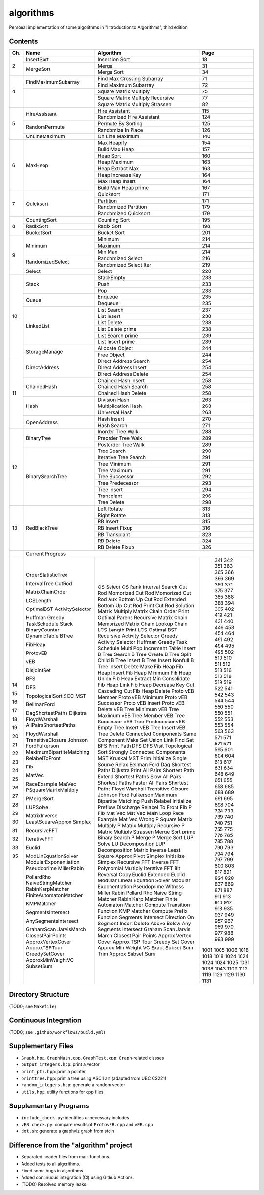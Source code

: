 algorithms
==========
Personal implementation of some algorithms in "Introduction to Algorithms",
third edition

Contents
--------

+----+--------------------------+---------------------------------------+------+
| Ch.| Name                     | Algorithm                             | Page |
+====+==========================+=======================================+======+
|  2 | InsertSort               | Insersion Sort                        |   18 |
|    +--------------------------+---------------------------------------+------+
|    | MergeSort                | Merge                                 |   31 |
|    |                          +---------------------------------------+------+
|    |                          | Merge Sort                            |   34 |
+----+--------------------------+---------------------------------------+------+
|  4 | FindMaximumSubarray      | Find Max Crossing Subarray            |   71 |
|    |                          +---------------------------------------+------+
|    |                          | Find Maximum Subarray                 |   72 |
|    +--------------------------+---------------------------------------+------+
|    |                          | Square Matrix Multiply                |   75 |
|    |                          +---------------------------------------+------+
|    |                          | Square Matrix Multiply Recursive      |   77 |
|    |                          +---------------------------------------+------+
|    |                          | Square Matrix Multiply Strassen       |   82 |
+----+--------------------------+---------------------------------------+------+
|  5 | HireAssistant            | Hire Assistant                        |  115 |
|    |                          +---------------------------------------+------+
|    |                          | Randomized Hire Assistant             |  124 |
|    +--------------------------+---------------------------------------+------+
|    | RandomPermute            | Permute By Sorting                    |  125 |
|    |                          +---------------------------------------+------+
|    |                          | Randomize In Place                    |  126 |
|    +--------------------------+---------------------------------------+------+
|    | OnLineMaximum            | On Line Maximum                       |  140 |
+----+--------------------------+---------------------------------------+------+
|  6 | MaxHeap                  | Max Heapify                           |  154 |
|    |                          +---------------------------------------+------+
|    |                          | Build Max Heap                        |  157 |
|    |                          +---------------------------------------+------+
|    |                          | Heap Sort                             |  160 |
|    |                          +---------------------------------------+------+
|    |                          | Heap Maximum                          |  163 |
|    |                          +---------------------------------------+------+
|    |                          | Heap Extract Max                      |  163 |
|    |                          +---------------------------------------+------+
|    |                          | Heap Increase Key                     |  164 |
|    |                          +---------------------------------------+------+
|    |                          | Max Heap Insert                       |  164 |
|    |                          +---------------------------------------+------+
|    |                          | Build Max Heap prime                  |  167 |
+----+--------------------------+---------------------------------------+------+
|  7 | Quicksort                | Quicksort                             |  171 |
|    |                          +---------------------------------------+------+
|    |                          | Partition                             |  171 |
|    |                          +---------------------------------------+------+
|    |                          | Randomized Partition                  |  179 |
|    |                          +---------------------------------------+------+
|    |                          | Randomized Quicksort                  |  179 |
+----+--------------------------+---------------------------------------+------+
|  8 | CountingSort             | Counting Sort                         |  195 |
|    +--------------------------+---------------------------------------+------+
|    | RadixSort                | Radix Sort                            |  198 |
|    +--------------------------+---------------------------------------+------+
|    | BucketSort               | Bucket Sort                           |  201 |
+----+--------------------------+---------------------------------------+------+
|  9 | Minimum                  | Minimum                               |  214 |
|    |                          +---------------------------------------+------+
|    |                          | Maximum                               |  214 |
|    |                          +---------------------------------------+------+
|    |                          | Min Max                               |  214 |
|    +--------------------------+---------------------------------------+------+
|    | RandomizedSelect         | Randomized Select                     |  216 |
|    |                          +---------------------------------------+------+
|    |                          | Randomized Select Iter                |  219 |
|    +--------------------------+---------------------------------------+------+
|    | Select                   | Select                                |  220 |
+----+--------------------------+---------------------------------------+------+
| 10 | Stack                    | StackEmpty                            |  233 |
|    |                          +---------------------------------------+------+
|    |                          | Push                                  |  233 |
|    |                          +---------------------------------------+------+
|    |                          | Pop                                   |  233 |
|    +--------------------------+---------------------------------------+------+
|    | Queue                    | Enqueue                               |  235 |
|    |                          +---------------------------------------+------+
|    |                          | Dequeue                               |  235 |
|    +--------------------------+---------------------------------------+------+
|    | LinkedList               | List Search                           |  237 |
|    |                          +---------------------------------------+------+
|    |                          | List Insert                           |  238 |
|    |                          +---------------------------------------+------+
|    |                          | List Delete                           |  238 |
|    |                          +---------------------------------------+------+
|    |                          | List Delete prime                     |  238 |
|    |                          +---------------------------------------+------+
|    |                          | List Search prime                     |  239 |
|    |                          +---------------------------------------+------+
|    |                          | List Insert prime                     |  239 |
|    +--------------------------+---------------------------------------+------+
|    | StorageManage            | Allocate Object                       |  244 |
|    |                          +---------------------------------------+------+
|    |                          | Free Object                           |  244 |
+----+--------------------------+---------------------------------------+------+
| 11 | DirectAddress            | Direct Address Search                 |  254 |
|    |                          +---------------------------------------+------+
|    |                          | Direct Address Insert                 |  254 |
|    |                          +---------------------------------------+------+
|    |                          | Direct Address Delete                 |  254 |
|    +--------------------------+---------------------------------------+------+
|    | ChainedHash              | Chained Hash Insert                   |  258 |
|    |                          +---------------------------------------+------+
|    |                          | Chained Hash Search                   |  258 |
|    |                          +---------------------------------------+------+
|    |                          | Chained Hash Delete                   |  258 |
|    +--------------------------+---------------------------------------+------+
|    | Hash                     | Division Hash                         |  263 |
|    |                          +---------------------------------------+------+
|    |                          | Multiplication Hash                   |  263 |
|    |                          +---------------------------------------+------+
|    |                          | Universal Hash                        |  263 |
|    +--------------------------+---------------------------------------+------+
|    | OpenAddress              | Hash Insert                           |  270 |
|    |                          +---------------------------------------+------+
|    |                          | Hash Search                           |  271 |
+----+--------------------------+---------------------------------------+------+
| 12 | BinaryTree               | Inorder Tree Walk                     |  288 |
|    |                          +---------------------------------------+------+
|    |                          | Preorder Tree Walk                    |  289 |
|    |                          +---------------------------------------+------+
|    |                          | Postorder Tree Walk                   |  289 |
|    +--------------------------+---------------------------------------+------+
|    | BinarySearchTree         | Tree Search                           |  290 |
|    |                          +---------------------------------------+------+
|    |                          | Iterative Tree Search                 |  291 |
|    |                          +---------------------------------------+------+
|    |                          | Tree Minimum                          |  291 |
|    |                          +---------------------------------------+------+
|    |                          | Tree Maximum                          |  291 |
|    |                          +---------------------------------------+------+
|    |                          | Tree Successor                        |  292 |
|    |                          +---------------------------------------+------+
|    |                          | Tree Predecessor                      |  293 |
|    |                          +---------------------------------------+------+
|    |                          | Tree Insert                           |  294 |
|    |                          +---------------------------------------+------+
|    |                          | Transplant                            |  296 |
|    |                          +---------------------------------------+------+
|    |                          | Tree Delete                           |  298 |
+----+--------------------------+---------------------------------------+------+
| 13 | RedBlackTree             | Left Rotate                           |  313 |
|    |                          +---------------------------------------+------+
|    |                          | Right Rotate                          |  313 |
|    |                          +---------------------------------------+------+
|    |                          | RB Insert                             |  315 |
|    |                          +---------------------------------------+------+
|    |                          | RB Insert Fixup                       |  316 |
|    |                          +---------------------------------------+------+
|    |                          | RB Transplant                         |  323 |
|    |                          +---------------------------------------+------+
|    |                          | RB Delete                             |  324 |
|    |                          +---------------------------------------+------+
|    |                          | RB Delete Fixup                       |  326 |
+----+--------------------------+---------------------------------------+------+
|    | Current Progress                                                        |
+----+--------------------------+---------------------------------------+------+
| 14 | OrderStatisticTree       | OS Select                             |  341 |
|    |                          | OS Rank                               |  342 |
|    | IntervalTree             | Interval Search                       |  351 |
| 15 | CutRod                   | Cut Rod                               |  363 |
|    |                          | Momorized Cut Rod                     |  365 |
|    |                          | Momorized Cut Rod Aux                 |  366 |
|    |                          | Bottom Up Cut Rod                     |  366 |
|    |                          | Extended Bottom Up Cut Rod            |  369 |
|    |                          | Print Cut Rod Solution                |  369 |
|    | MatrixChainOrder         | Matrix Multiply                       |  371 |
|    |                          | Matrix Chain Order                    |  375 |
|    |                          | Print Optimal Parens                  |  377 |
|    |                          | Recursive Matrix Chain                |  385 |
|    |                          | Memorized Matrix Chain                |  388 |
|    |                          | Lookup Chain                          |  388 |
|    | LCSLength                | LCS Length                            |  394 |
|    |                          | Print LCS                             |  395 |
|    | OptimalBST               | Optimal BST                           |  402 |
| 16 | ActivitySelector         | Recursive Activity Selector           |  419 |
|    |                          | Greedy Activity Selector              |  421 |
|    | Huffman                  | Huffman                               |  431 |
|    | Greedy                   | Greedy                                |  440 |
|    | TaskSchedule             | Task Schedule                         |  446 |
| 17 | Stack                    | Multi Pop                             |  453 |
|    | BinaryCounter            | Increment                             |  454 |
|    | DynamicTable             | Table Insert                          |  464 |
| 18 | BTree                    | B Tree Search                         |  491 |
|    |                          | B Tree Create                         |  492 |
|    |                          | B Tree Split Child                    |  494 |
|    |                          | B Tree Insert                         |  495 |
|    |                          | B Tree Insert Nonfull                 |  495 |
|    |                          | B Tree Insert Delete                  |  502 |
| 19 | FibHeap                  | Make Fib Heap                         |  510 |
|    |                          | Fib Heap Insert                       |  510 |
|    |                          | Fib Heap Minimum                      |  511 |
|    |                          | Fib Heap Union                        |  512 |
|    |                          | Fib Heap Extract Min                  |  513 |
|    |                          | Consolidate                           |  516 |
|    |                          | Fib Heap Link                         |  516 |
|    |                          | Fib Heap Decrease Key                 |  519 |
|    |                          | Cut                                   |  519 |
|    |                          | Cascading Cut                         |  519 |
|    |                          | Fib Heap Delete                       |  522 |
| 20 | ProtovEB                 | Proto vEB Member                      |  541 |
|    |                          | Proto vEB Minimum                     |  542 |
|    |                          | Proto vEB Successor                   |  543 |
|    |                          | Proto vEB Insert                      |  544 |
|    |                          | Proto vEB Delete                      |  544 |
|    | vEB                      | vEB Tree Minimum                      |  550 |
|    |                          | vEB Tree Maximum                      |  550 |
|    |                          | vEB Tree Member                       |  550 |
|    |                          | vEB Tree Successor                    |  551 |
|    |                          | vEB Tree Predecessor                  |  552 |
|    |                          | vEB Empty Tree Insert                 |  553 |
|    |                          | vEB Tree Insert                       |  553 |
|    |                          | vEB Tree Delete                       |  554 |
| 21 | DisjointSet              | Connected Components                  |  563 |
|    |                          | Same Component                        |  563 |
|    |                          | Make Set                              |  571 |
|    |                          | Union                                 |  571 |
|    |                          | Link                                  |  571 |
|    |                          | Find Set                              |  571 |
| 22 | BFS                      | BFS                                   |  595 |
|    |                          | Print Path                            |  601 |
|    | DFS                      | DFS                                   |  604 |
|    |                          | DFS Visit                             |  604 |
|    | TopologicalSort          | Topological Sort                      |  613 |
|    | SCC                      | Strongly Connected Components         |  617 |
| 23 | MST                      | MST Kruskal                           |  631 |
|    |                          | MST Prim                              |  634 |
| 24 | BellmanFord              | Initialize Single Source              |  648 |
|    |                          | Relax                                 |  649 |
|    |                          | Bellman Ford                          |  651 |
|    | DagShortestPaths         | Dag Shortest Paths                    |  655 |
|    | Dijkstra                 | Dijkstra                              |  658 |
| 25 | FloydWarshall            | Print All Pairs Shortest Path         |  685 |
|    | AllPairsShortestPaths    | Extend Shortest Paths                 |  688 |
|    |                          | Slow All Pairs Shortest Paths         |  689 |
|    |                          | Faster All Pairs Shortest Paths       |  691 |
|    | FloydWarshall            | Floyd Warshall                        |  695 |
|    | TransitiveClosure        | Transitive Closure                    |  698 |
|    | Johnson                  | Johnson                               |  704 |
| 26 | FordFulkerson            | Ford Fulkerson                        |  724 |
|    | MaximumBipartiteMatching | Maximum Bipartite Matching            |  733 |
|    | RelabelToFront           | Push                                  |  739 |
|    |                          | Relabel                               |  740 |
|    |                          | Initialize Preflow                    |  740 |
|    |                          | Discharge                             |  751 |
|    |                          | Relabel To Front                      |  755 |
| 27 | Fib                      | Fib                                   |  775 |
|    |                          | P Fib                                 |  776 |
|    | MatVec                   | Mat Vec                               |  785 |
|    |                          | Mat Vec Main Loop                     |  785 |
|    | RaceExample              | Race Example                          |  788 |
|    | MatVec                   | Mat Vec Wrong                         |  790 |
|    | PSquareMatrixMultiply    | P Square Matrix Multiply              |  793 |
|    |                          | P Matrix Multiply Recursive           |  794 |
|    |                          | P Matrix Multiply Strassen            |  794 |
|    | PMergeSort               | Merge Sort prime                      |  797 |
|    |                          | Binary Search                         |  799 |
|    |                          | P Merge                               |  800 |
|    |                          | P Merge Sort                          |  803 |
| 28 | LUPSolve                 | LUP Solve                             |  817 |
|    |                          | LU Decomposition                      |  821 |
|    |                          | LUP Decomposition                     |  824 |
|    | MatrixInverse            | Matrix Inverse                        |  828 |
|    | LeastSquareApprox        | Least Square Approx                   |  837 |
| 29 | Simplex                  | Pivot                                 |  869 |
|    |                          | Simplex                               |  871 |
|    |                          | Initialize Simplex                    |  887 |
| 30 | RecursiveFFT             | Recursive FFT                         |  911 |
|    |                          | Inverse FFT                           |  913 |
|    |                          | Polynomial Multiply                   |  914 |
|    | IterativeFFT             | Iterative FFT                         |  917 |
|    |                          | Bit Reversal Copy                     |  918 |
| 31 | Euclid                   | Euclid                                |  935 |
|    |                          | Extended Euclid                       |  937 |
|    | ModLinEquationSolver     | Modular Linear Equation Solver        |  949 |
|    | ModularExponentiation    | Modular Exponentiation                |  957 |
|    | Pseudoprime              | Pseudoprime                           |  967 |
|    | MillerRabin              | Witness                               |  969 |
|    |                          | Miller Rabin                          |  970 |
|    | PollardRho               | Pollard Rho                           |  977 |
| 32 | NaiveStringMatcher       | Naive String Matcher                  |  988 |
|    | RabinKarpMatcher         | Rabin Karp Matcher                    |  993 |
|    | FiniteAutomatonMatcher   | Finite Automaton Matcher              |  999 |
|    |                          | Compute Transition Function           | 1001 |
|    | KMPMatcher               | KMP Matcher                           | 1005 |
|    |                          | Compute Prefix Function               | 1006 |
| 33 | SegmentsIntersect        | Segments Intersect                    | 1018 |
|    |                          | Direction                             | 1018 |
|    |                          | On Segment                            | 1018 |
|    | AnySegmentsIntersect     | Insert                                | 1024 |
|    |                          | Delete                                | 1024 |
|    |                          | Above                                 | 1024 |
|    |                          | Below                                 | 1024 |
|    |                          | Any Segments Intersect                | 1025 |
|    | GrahamScan               | Graham Scan                           | 1031 |
|    | JarvisMarch              | Jarvis March                          | 1038 |
|    | ClosestPairPoints        | Closest Pair Points                   | 1043 |
| 35 | ApproxVertexCover        | Approx Vertex Cover                   | 1109 |
|    | ApproxTSPTour            | Approx TSP Tour                       | 1112 |
|    | GreedySetCover           | Greedy Set Cover                      | 1119 |
|    | ApproxMinWeightVC        | Approx Min Weight VC                  | 1126 |
|    | SubsetSum                | Exact Subset Sum                      | 1129 |
|    |                          | Trim                                  | 1130 |
|    |                          | Approx Subset Sum                     | 1131 |
+----+--------------------------+---------------------------------------+------+

Directory Structure
-------------------
(TODO; see ``Makefile``)

Continuous Integration
----------------------
(TODO; see ``.github/workflows/build.yml``)

Supplementary Files
-------------------
* ``Graph.hpp``, ``GraphMain.cpp``, ``GraphTest.cpp``: ``Graph``-related classes
* ``output_integers.hpp``: print a vector
* ``print_ptr.hpp``: print a pointer
* ``printtree.hpp``: print a tree using ASCII art (adapted from UBC CS221)
* ``random_integers.hpp``: generate a random vector
* ``utils.hpp``: utility functions for cpp files

Supplementary Programs
----------------------
* ``include_check.py``: identifies unnecessary includes
* ``vEB_check.py``: compare results of ``ProtovEB.cpp`` and ``vEB.cpp``
* ``dot.sh``: generate a graphviz graph from stdin

Difference from the "algorithm" project
---------------------------------------
* Separated header files from main functions.
* Added tests to all algorithms.
* Fixed some bugs in algorithms.
* Added continuous integration (CI) using Github Actions.
* (TODO) Resolved memory leaks.
